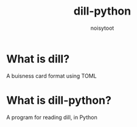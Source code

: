 #+TITLE: dill-python
#+AUTHOR: noisytoot
* What is dill?
A buisness card format using TOML
* What is dill-python?
A program for reading dill, in Python
